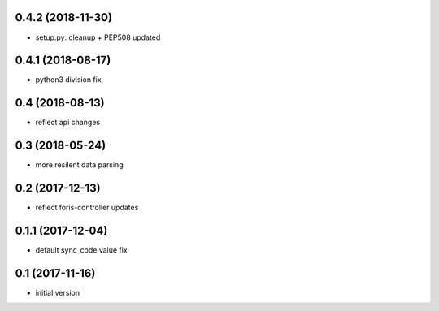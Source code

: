 0.4.2 (2018-11-30)
------------------

* setup.py: cleanup + PEP508 updated

0.4.1 (2018-08-17)
------------------

* python3 division fix

0.4 (2018-08-13)
----------------

* reflect api changes

0.3 (2018-05-24)
----------------

* more resilent data parsing

0.2 (2017-12-13)
----------------

* reflect foris-controller updates

0.1.1 (2017-12-04)
------------------

* default sync_code value fix

0.1 (2017-11-16)
----------------

* initial version
